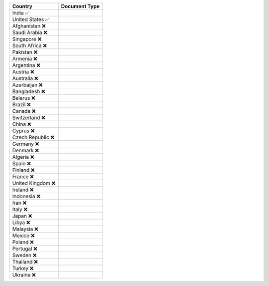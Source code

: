 ====================  =========== 
 Country               Document Type 
====================  =========== 
India 	 ✅
United States 	 ✅
Afghanistan 	 ❌
Saudi Arabia 	 ❌
Singapore 	 ❌
South Africa 	 ❌
Pakistan 	 ❌
Armenia 	 ❌
Argentina 	 ❌
Austria 	 ❌
Australia 	 ❌
Azerbaijan 	 ❌
Bangladesh 	 ❌
Belarus 	 ❌
Brazil 	 ❌
Canada 	 ❌
Switzerland 	 ❌
China 	 ❌
Cyprus 	 ❌
Czech Republic 	 ❌
Germany 	 ❌
Denmark 	 ❌
Algeria 	 ❌
Spain 	 ❌
Finland 	 ❌
France 	 ❌
United Kingdom 	 ❌
Ireland 	 ❌
Indonesia 	 ❌
Iran 	 ❌
Italy 	 ❌
Japan 	 ❌
Libya 	 ❌
Malaysia 	 ❌
Mexico 	 ❌
Poland 	 ❌
Portugal 	 ❌
Sweden 	 ❌
Thailand 	 ❌
Turkey 	 ❌
Ukraine 	 ❌
====================  ===========